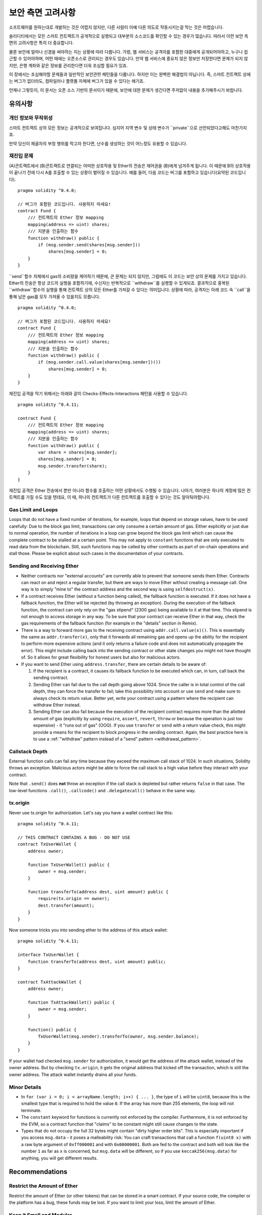 .. _security_considerations:

#######################
보안 측면 고려사항
#######################

소프트웨어를 원하는대로 개발하는 것은 어렵지 않지만, 다른 사람이 아예 다른 의도로 작동시키는걸 막는 것은 어렵습니다.

솔리디티에서는 모든 스마트 컨트랙트가 공개적으로 실행되고 대부분의 소스코드를 확인할 수 있는 경우가 많습니다. 따라서 이런 보안 측면의 고려사항은 특히 더 중요합니다.

물론 보안에 얼마나 신경을 써야하는 지는 상황에 따라 다릅니다. 가령, 웹 서비스는 공격자를 포함한 대중에게 공개되어야하고, 누구나 접근할 수 있어야하며, 어떤 때에는 오픈소스로 관리되는 경우도 있습니다. 만약 웹 서비스에 중요치 않은 정보만 저장한다면 문제가 되지 않지만, 은행 계좌와 같은 정보를 관리한다면 더욱 조심할 필요가 있죠.

이 장에서는 조심해야할 문제들과 일반적인 보안관련 패턴들을 다룹니다. 하지만 이는 완벽한 해결법이 아닙니다. 즉, 스마트 컨트랙트 상에는 버그가 없더라도, 컴파일러나 플랫폼 자체에 버그가 있을 수 있다는 얘기죠.

언제나 그렇듯이, 이 문서는 오픈 소스 기반의 문서이기 때문에, 보안에 대한 문제가 생긴다면 주저없이 내용을 추가해주시기 바랍니다.

********
유의사항
********

개인 정보와 무작위성
==================================

스마트 컨트랙트 상의 모든 정보는 공개적으로 보여집니다. 심지어 지역 변수 및 상태 변수가 ``private``으로 선언되었다고해도 마찬가지죠.

만약 당신이 채굴자의 부정 행위를 막고자 한다면, 난수를 생성하는 것이 어느정도 유용할 수 있습니다.

재진입 문제
===========


(A)콘트랙트에서 (B)콘트랙트로 연결되는 어떠한 상호작용 및 Ether의 전송은 제어권을 (B)에게 넘겨주게 됩니다. 이 때문에 B의 상호작용이 끝나기 전에 다시 A를 호출할 수 있는 상황이 벌어질 수 있습니다. 예를 들어, 다음 코드는 버그를 포함하고 있습니다(요약된 코드입니다).

::

    pragma solidity ^0.4.0;

    // 버그가 포함된 코드입니다. 사용하지 마세요!
    contract Fund {
        /// 컨트랙트의 Ether 정보 mapping
        mapping(address => uint) shares;
        /// 지분을 인출하는 함수
        function withdraw() public {
            if (msg.sender.send(shares[msg.sender]))
                shares[msg.sender] = 0;
        }
    }

``send``함수 자체에서 gas의 소비량을 제어하기 때문에, 큰 문제는 되지 않지만, 그럼에도 이 코드는 보안 상의 문제를 가지고 있습니다.
Ether의 전송은 항상 코드의 실행을 포함하기에, 수신자는 반복적으로 ``withdraw``를 실행할 수 있게되죠. 결과적으로 중복된 ``withdraw``함수의 실행을 통해 컨트랙트 상의 모든 Ether를 가져갈 수 있다는 의미입니다. 상황에 따라, 공격자는 아래 코드 속 ``call``을 통해 남은 gas를 모두 가져올 수 있을지도 모릅니다.


::

    pragma solidity ^0.4.0;

    // 버그가 포함된 코드입니다. 사용하지 마세요!
    contract Fund {
        /// 컨트랙트의 Ether 정보 mapping
        mapping(address => uint) shares;
        /// 지분을 인출하는 함수
        function withdraw() public {
            if (msg.sender.call.value(shares[msg.sender])())
                shares[msg.sender] = 0;
        }
    }

재진입 공격을 막기 위해서는 아래와 같이 Checks-Effects-Interactions 패턴을 사용할 수 있습니다.

::

    pragma solidity ^0.4.11;

    contract Fund {
        /// 컨트랙트의 Ether 정보 mapping
        mapping(address => uint) shares;
        /// 지분을 인출하는 함수
        function withdraw() public {
            var share = shares[msg.sender];
            shares[msg.sender] = 0;
            msg.sender.transfer(share);
        }
    }

재진입 공격은 Ether 전송에서 뿐만 아니라 함수를 호출하는 어떤 상황에서도 수행될 수 있습니다. 나아가, 여러분은 하나의 계정에 많은 컨트랙트를 가질 수도 있을 텐데요, 이 때, 하나의 컨트랙트가 다른 컨트랙트를 호출할 수 있다는 것도 알아둬야합니다.

Gas Limit and Loops
===================

Loops that do not have a fixed number of iterations, for example, loops that depend on storage values, have to be used carefully:
Due to the block gas limit, transactions can only consume a certain amount of gas. Either explicitly or just due to
normal operation, the number of iterations in a loop can grow beyond the block gas limit which can cause the complete
contract to be stalled at a certain point. This may not apply to ``constant`` functions that are only executed
to read data from the blockchain. Still, such functions may be called by other contracts as part of on-chain operations
and stall those. Please be explicit about such cases in the documentation of your contracts.

Sending and Receiving Ether
===========================

- Neither contracts nor "external accounts" are currently able to prevent that someone sends them Ether.
  Contracts can react on and reject a regular transfer, but there are ways
  to move Ether without creating a message call. One way is to simply "mine to"
  the contract address and the second way is using ``selfdestruct(x)``.

- If a contract receives Ether (without a function being called), the fallback function is executed.
  If it does not have a fallback function, the Ether will be rejected (by throwing an exception).
  During the execution of the fallback function, the contract can only rely
  on the "gas stipend" (2300 gas) being available to it at that time. This stipend is not enough to access storage in any way.
  To be sure that your contract can receive Ether in that way, check the gas requirements of the fallback function
  (for example in the "details" section in Remix).

- There is a way to forward more gas to the receiving contract using
  ``addr.call.value(x)()``. This is essentially the same as ``addr.transfer(x)``,
  only that it forwards all remaining gas and opens up the ability for the
  recipient to perform more expensive actions (and it only returns a failure code
  and does not automatically propagate the error). This might include calling back
  into the sending contract or other state changes you might not have thought of.
  So it allows for great flexibility for honest users but also for malicious actors.

- If you want to send Ether using ``address.transfer``, there are certain details to be aware of:

  1. If the recipient is a contract, it causes its fallback function to be executed which can, in turn, call back the sending contract.
  2. Sending Ether can fail due to the call depth going above 1024. Since the caller is in total control of the call
     depth, they can force the transfer to fail; take this possibility into account or use ``send`` and make sure to always check its return value. Better yet,
     write your contract using a pattern where the recipient can withdraw Ether instead.
  3. Sending Ether can also fail because the execution of the recipient contract
     requires more than the allotted amount of gas (explicitly by using ``require``,
     ``assert``, ``revert``, ``throw`` or
     because the operation is just too expensive) - it "runs out of gas" (OOG).
     If you use ``transfer`` or ``send`` with a return value check, this might provide a
     means for the recipient to block progress in the sending contract. Again, the best practice here is to use
     a :ref:`"withdraw" pattern instead of a "send" pattern <withdrawal_pattern>`.

Callstack Depth
===============

External function calls can fail any time because they exceed the maximum
call stack of 1024. In such situations, Solidity throws an exception.
Malicious actors might be able to force the call stack to a high value
before they interact with your contract.

Note that ``.send()`` does **not** throw an exception if the call stack is
depleted but rather returns ``false`` in that case. The low-level functions
``.call()``, ``.callcode()`` and ``.delegatecall()`` behave in the same way.

tx.origin
=========

Never use tx.origin for authorization. Let's say you have a wallet contract like this:

::

    pragma solidity ^0.4.11;

    // THIS CONTRACT CONTAINS A BUG - DO NOT USE
    contract TxUserWallet {
        address owner;

        function TxUserWallet() public {
            owner = msg.sender;
        }

        function transferTo(address dest, uint amount) public {
            require(tx.origin == owner);
            dest.transfer(amount);
        }
    }

Now someone tricks you into sending ether to the address of this attack wallet:

::

    pragma solidity ^0.4.11;

    interface TxUserWallet {
        function transferTo(address dest, uint amount) public;
    }

    contract TxAttackWallet {
        address owner;

        function TxAttackWallet() public {
            owner = msg.sender;
        }

        function() public {
            TxUserWallet(msg.sender).transferTo(owner, msg.sender.balance);
        }
    }

If your wallet had checked ``msg.sender`` for authorization, it would get the address of the attack wallet, instead of the owner address. But by checking ``tx.origin``, it gets the original address that kicked off the transaction, which is still the owner address. The attack wallet instantly drains all your funds.


Minor Details
=============

- In ``for (var i = 0; i < arrayName.length; i++) { ... }``, the type of ``i`` will be ``uint8``, because this is the smallest type that is required to hold the value ``0``. If the array has more than 255 elements, the loop will not terminate.
- The ``constant`` keyword for functions is currently not enforced by the compiler.
  Furthermore, it is not enforced by the EVM, so a contract function that "claims"
  to be constant might still cause changes to the state.
- Types that do not occupy the full 32 bytes might contain "dirty higher order bits".
  This is especially important if you access ``msg.data`` - it poses a malleability risk:
  You can craft transactions that call a function ``f(uint8 x)`` with a raw byte argument
  of ``0xff000001`` and with ``0x00000001``. Both are fed to the contract and both will
  look like the number ``1`` as far as ``x`` is concerned, but ``msg.data`` will
  be different, so if you use ``keccak256(msg.data)`` for anything, you will get different results.

***************
Recommendations
***************

Restrict the Amount of Ether
============================

Restrict the amount of Ether (or other tokens) that can be stored in a smart
contract. If your source code, the compiler or the platform has a bug, these
funds may be lost. If you want to limit your loss, limit the amount of Ether.

Keep it Small and Modular
=========================

Keep your contracts small and easily understandable. Single out unrelated
functionality in other contracts or into libraries. General recommendations
about source code quality of course apply: Limit the amount of local variables,
the length of functions and so on. Document your functions so that others
can see what your intention was and whether it is different than what the code does.

Use the Checks-Effects-Interactions Pattern
===========================================

Most functions will first perform some checks (who called the function,
are the arguments in range, did they send enough Ether, does the person
have tokens, etc.). These checks should be done first.

As the second step, if all checks passed, effects to the state variables
of the current contract should be made. Interaction with other contracts
should be the very last step in any function.

Early contracts delayed some effects and waited for external function
calls to return in a non-error state. This is often a serious mistake
because of the re-entrancy problem explained above.

Note that, also, calls to known contracts might in turn cause calls to
unknown contracts, so it is probably better to just always apply this pattern.

Include a Fail-Safe Mode
========================

While making your system fully decentralised will remove any intermediary,
it might be a good idea, especially for new code, to include some kind
of fail-safe mechanism:

You can add a function in your smart contract that performs some
self-checks like "Has any Ether leaked?",
"Is the sum of the tokens equal to the balance of the contract?" or similar things.
Keep in mind that you cannot use too much gas for that, so help through off-chain
computations might be needed there.

If the self-check fails, the contract automatically switches into some kind
of "failsafe" mode, which, for example, disables most of the features, hands over
control to a fixed and trusted third party or just converts the contract into
a simple "give me back my money" contract.


*******************
Formal Verification
*******************

Using formal verification, it is possible to perform an automated mathematical
proof that your source code fulfills a certain formal specification.
The specification is still formal (just as the source code), but usually much
simpler.

Note that formal verification itself can only help you understand the
difference between what you did (the specification) and how you did it
(the actual implementation). You still need to check whether the specification
is what you wanted and that you did not miss any unintended effects of it.
